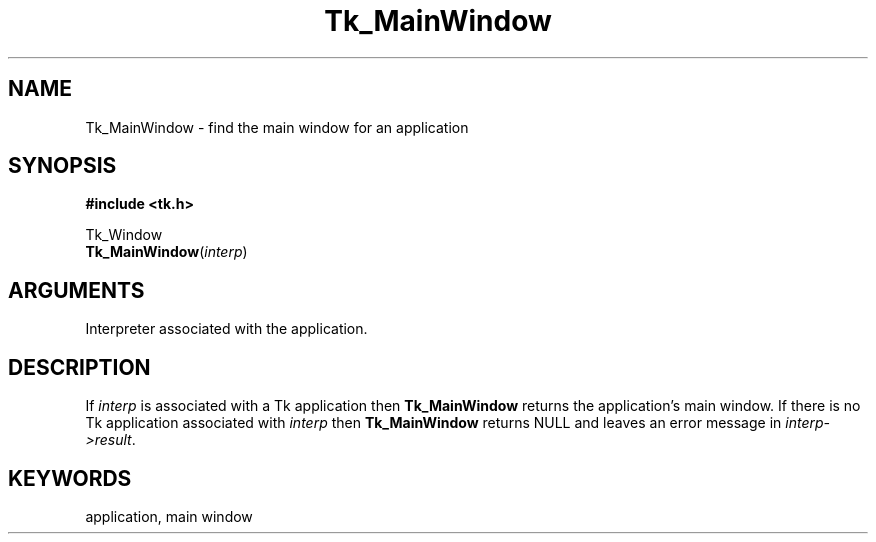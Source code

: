 '\"
'\" Copyright (c) 1990 The Regents of the University of California.
'\" Copyright (c) 1994-1996 Sun Microsystems, Inc.
'\"
'\" See the file "license.terms" for information on usage and redistribution
'\" of this file, and for a DISCLAIMER OF ALL WARRANTIES.
'\" 
'\" RCS: @(#) $Id: MainWin.3,v 1.2 1998/09/14 18:22:52 stanton Exp $
'\" 
.TH Tk_MainWindow 3 7.0 Tk "Tk Library Procedures"
.BS
.SH NAME
Tk_MainWindow \- find the main window for an application
.SH SYNOPSIS
.nf
\fB#include <tk.h>\fR
.sp
Tk_Window
\fBTk_MainWindow\fR(\fIinterp\fR)
.SH ARGUMENTS
.AS Tcl_Interp *pathName
.AP Tcl_Interp *interp in/out
Interpreter associated with the application.
.BE

.SH DESCRIPTION
.PP
If \fIinterp\fR is associated with a Tk application then \fBTk_MainWindow\fR
returns the application's main window.
If there is no Tk application associated with \fIinterp\fR then
\fBTk_MainWindow\fR returns NULL and leaves an error message
in \fIinterp->result\fR.

.SH KEYWORDS
application, main window
